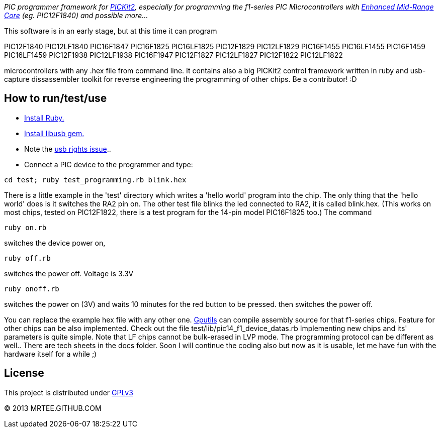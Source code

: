 _PIC programmer framework for http://en.wikipedia.org/wiki/PICKit[PICKit2],
especially for programming the f1-series PIC MIcrocontrollers with
http://www.microchip.com/pagehandler/en-us/family/8bit/architecture/enhancedmidrange.html[Enhanced
Mid-Range Core] (eg. PIC12F1840) and possible more..._

This software is in an early stage, but at this time it can program

PIC12F1840
PIC12LF1840
PIC16F1847
PIC16F1825
PIC16LF1825
PIC12F1829
PIC12LF1829
PIC16F1455
PIC16LF1455
PIC16F1459
PIC16LF1459
PIC12F1938
PIC12LF1938
PIC16F1947
PIC12F1827
PIC12LF1827
PIC12F1822
PIC12LF1822

microcontrollers with any .hex file from command line.  It
contains also a big PICKit2 control framework written in ruby and usb-capture
dissassembler toolkit for reverse engineering the programming of other chips.
Be a contributor! :D

How to run/test/use
-------------------
* http://www.ruby-lang.org/en/downloads/[Install Ruby.]
* https://github.com/larskanis/libusb[Install libusb gem.]
* Note the link:usb_rights_issue.asciidoc[usb rights issue]..
* Connect a PIC device to the programmer and type:
----
cd test; ruby test_programming.rb blink.hex
----
There is a little example in the 'test' directory which writes a 'hello world'
program into the chip. The only thing that the 'hello world' does is it
switches the RA2 pin on. The other test file blinks the led connected to RA2,
it is called blink.hex.
(This works on most chips, tested on PIC12F1822, there is a test program for 
the 14-pin model PIC16F1825 too.)
The command
----
ruby on.rb
----
switches the device power on,
----
ruby off.rb
----
switches the power off. Voltage is 3.3V
----
ruby onoff.rb
----
switches the power on (3V) and waits 10 minutes for the red button to be pressed. then switches the power off.

You can replace the example hex file with any other
one.  http://gputils.sourceforge.net/[Gputils] can compile assembly source for
that f1-series chips.  Feature for other chips can be also implemented. Check
out the file test/lib/pic14_f1_device_datas.rb Implementing new chips and its'
parameters is quite simple. Note that LF chips cannot be bulk-erased in LVP
mode. The programming protocol can be different as well.. There are tech sheets
in the docs folder. Soon I will continue the coding also but now as it is
usable, let me have fun with the hardware itself for a while ;)

License 
------- 
This project is distributed under http://www.gnu.org/licenses/gpl.html[GPLv3] 

(C) 2013 MRTEE.GITHUB.COM
